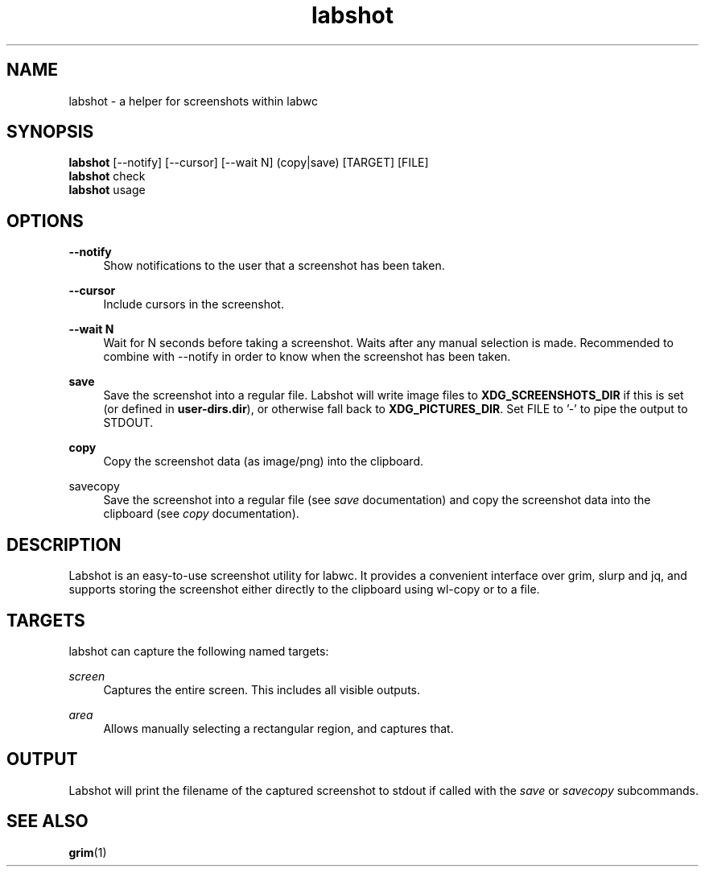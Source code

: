 .\" Generated by scdoc 1.11.3
.\" Complete documentation for this program is not available as a GNU info page
.ie \n(.g .ds Aq \(aq
.el       .ds Aq '
.nh
.ad l
.\" Begin generated content:
.TH "labshot" "1" "2025-01-04"
.PP
.SH NAME
.PP
labshot - a helper for screenshots within labwc
.PP
.SH SYNOPSIS
.PP
\fBlabshot\fR [--notify] [--cursor] [--wait N] (copy|save) [TARGET] [FILE]
.br
\fBlabshot\fR check
.br
\fBlabshot\fR usage
.PP
.SH OPTIONS
.PP
\fB--notify\fR
.RS 4
Show notifications to the user that a screenshot has been taken.\&
.PP
.RE
\fB--cursor\fR
.RS 4
Include cursors in the screenshot.\&
.PP
.RE
\fB--wait N\fR
.RS 4
Wait for N seconds before taking a screenshot.\& Waits after any
manual selection is made.\& Recommended to combine with --notify in
order to know when the screenshot has been taken.\&
.PP
.RE
\fBsave\fR
.RS 4
Save the screenshot into a regular file.\& Labshot will write image
files to \fBXDG_SCREENSHOTS_DIR\fR if this is set (or defined
in \fBuser-dirs.\&dir\fR), or otherwise fall back to \fBXDG_PICTURES_DIR\fR.\&
Set FILE to '\&-'\& to pipe the output to STDOUT.\&
.PP
.RE
\fBcopy\fR
.RS 4
Copy the screenshot data (as image/png) into the clipboard.\&
.PP
.RE
\fB\fRsavecopy\fB\fR
.RS 4
Save the screenshot into a regular file (see \fIsave\fR documentation) and
copy the screenshot data into the clipboard (see \fIcopy\fR documentation).\&
.PP
.RE
.SH DESCRIPTION
.PP
Labshot is an easy-to-use screenshot utility for labwc.\& It provides a
convenient interface over grim, slurp and jq, and supports storing the
screenshot either directly to the clipboard using wl-copy or to a file.\&
.PP
.PP
.SH TARGETS
.PP
labshot can capture the following named targets:
.PP
.PP
\fIscreen\fR
.RS 4
Captures the entire screen.\& This includes all visible outputs.\&
.PP
.RE
\fIarea\fR
.RS 4
Allows manually selecting a rectangular region, and captures that.\&
.PP
.PP
.RE
.SH OUTPUT
.PP
Labshot will print the filename of the captured screenshot to stdout if called
with the \fIsave\fR or \fIsavecopy\fR subcommands.\&
.PP
.SH SEE ALSO
.PP
\fBgrim\fR(1)
